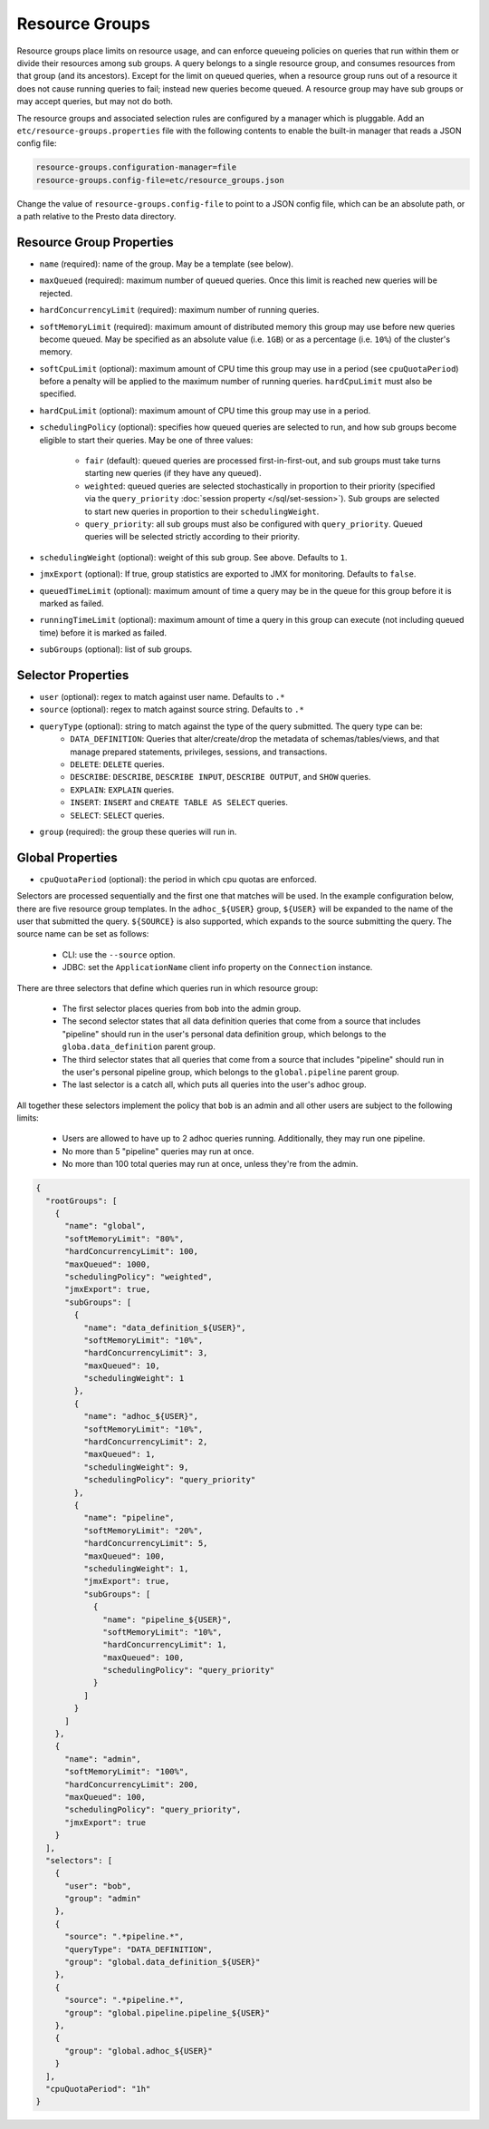 ===============
Resource Groups
===============

Resource groups place limits on resource usage, and can enforce queueing policies on
queries that run within them or divide their resources among sub groups. A query
belongs to a single resource group, and consumes resources from that group (and its ancestors).
Except for the limit on queued queries, when a resource group runs out of a resource
it does not cause running queries to fail; instead new queries become queued.
A resource group may have sub groups or may accept queries, but may not do both.

The resource groups and associated selection rules are configured by a manager which is pluggable.
Add an ``etc/resource-groups.properties`` file with the following contents to enable
the built-in manager that reads a JSON config file:

.. code-block:: none

    resource-groups.configuration-manager=file
    resource-groups.config-file=etc/resource_groups.json

Change the value of ``resource-groups.config-file`` to point to a JSON config file,
which can be an absolute path, or a path relative to the Presto data directory.

Resource Group Properties
-------------------------

* ``name`` (required): name of the group. May be a template (see below).

* ``maxQueued`` (required): maximum number of queued queries. Once this limit is reached
  new queries will be rejected.

* ``hardConcurrencyLimit`` (required): maximum number of running queries.

* ``softMemoryLimit`` (required): maximum amount of distributed memory this
  group may use before new queries become queued. May be specified as
  an absolute value (i.e. ``1GB``) or as a percentage (i.e. ``10%``) of the cluster's memory.

* ``softCpuLimit`` (optional): maximum amount of CPU time this
  group may use in a period (see ``cpuQuotaPeriod``) before a penalty will be applied to
  the maximum number of running queries. ``hardCpuLimit`` must also be specified.

* ``hardCpuLimit`` (optional): maximum amount of CPU time this
  group may use in a period.

* ``schedulingPolicy`` (optional): specifies how queued queries are selected to run,
  and how sub groups become eligible to start their queries. May be one of three values:

    * ``fair`` (default): queued queries are processed first-in-first-out, and sub groups
      must take turns starting new queries (if they have any queued).

    * ``weighted``: queued queries are selected stochastically in proportion to their priority
      (specified via the ``query_priority`` :doc:`session property </sql/set-session>`). Sub groups are selected
      to start new queries in proportion to their ``schedulingWeight``.

    * ``query_priority``: all sub groups must also be configured with ``query_priority``.
      Queued queries will be selected strictly according to their priority.

* ``schedulingWeight`` (optional): weight of this sub group. See above.
  Defaults to ``1``.

* ``jmxExport`` (optional): If true, group statistics are exported to JMX for monitoring.
  Defaults to ``false``.

* ``queuedTimeLimit`` (optional): maximum amount of time a query may be in the queue for this group
  before it is marked as failed.

* ``runningTimeLimit`` (optional): maximum amount of time a query in this group can execute
  (not including queued time) before it is marked as failed.

* ``subGroups`` (optional): list of sub groups.

Selector Properties
-------------------

* ``user`` (optional): regex to match against user name. Defaults to ``.*``

* ``source`` (optional): regex to match against source string. Defaults to ``.*``

* ``queryType`` (optional): string to match against the type of the query submitted. The query type can be:
    * ``DATA_DEFINITION``: Queries that alter/create/drop the metadata of schemas/tables/views, and that manage
      prepared statements, privileges, sessions, and transactions.
    * ``DELETE``: ``DELETE`` queries.
    * ``DESCRIBE``: ``DESCRIBE``, ``DESCRIBE INPUT``, ``DESCRIBE OUTPUT``, and ``SHOW`` queries.
    * ``EXPLAIN``: ``EXPLAIN`` queries.
    * ``INSERT``: ``INSERT`` and ``CREATE TABLE AS SELECT`` queries.
    * ``SELECT``: ``SELECT`` queries.

* ``group`` (required): the group these queries will run in.

Global Properties
-----------------

* ``cpuQuotaPeriod`` (optional): the period in which cpu quotas are enforced.

Selectors are processed sequentially and the first one that matches will be used.
In the example configuration below, there are five resource group templates.
In the ``adhoc_${USER}`` group, ``${USER}`` will be expanded to the name of the
user that submitted the query. ``${SOURCE}`` is also supported, which expands
to the source submitting the query. The source name can be set as follows:

  * CLI: use the ``--source`` option.

  * JDBC: set the ``ApplicationName`` client info property on the ``Connection`` instance.

There are three selectors that define which queries run in which resource group:

  * The first selector places queries from ``bob`` into the admin group.

  * The second selector states that all data definition queries that come from a source that includes "pipeline"
    should run in the user's personal data definition group, which belongs to the
    ``globa.data_definition`` parent group.

  * The third selector states that all queries that come from a source that includes "pipeline"
    should run in the user's personal pipeline group, which belongs to the ``global.pipeline``
    parent group.

  * The last selector is a catch all, which puts all queries into the user's adhoc group.

All together these selectors implement the policy that ``bob`` is an admin and
all other users are subject to the following limits:

  * Users are allowed to have up to 2 adhoc queries running. Additionally, they may run one pipeline.

  * No more than 5 "pipeline" queries may run at once.

  * No more than 100 total queries may run at once, unless they're from the admin.

.. code-block:: json

    {
      "rootGroups": [
        {
          "name": "global",
          "softMemoryLimit": "80%",
          "hardConcurrencyLimit": 100,
          "maxQueued": 1000,
          "schedulingPolicy": "weighted",
          "jmxExport": true,
          "subGroups": [
            {
              "name": "data_definition_${USER}",
              "softMemoryLimit": "10%",
              "hardConcurrencyLimit": 3,
              "maxQueued": 10,
              "schedulingWeight": 1
            },
            {
              "name": "adhoc_${USER}",
              "softMemoryLimit": "10%",
              "hardConcurrencyLimit": 2,
              "maxQueued": 1,
              "schedulingWeight": 9,
              "schedulingPolicy": "query_priority"
            },
            {
              "name": "pipeline",
              "softMemoryLimit": "20%",
              "hardConcurrencyLimit": 5,
              "maxQueued": 100,
              "schedulingWeight": 1,
              "jmxExport": true,
              "subGroups": [
                {
                  "name": "pipeline_${USER}",
                  "softMemoryLimit": "10%",
                  "hardConcurrencyLimit": 1,
                  "maxQueued": 100,
                  "schedulingPolicy": "query_priority"
                }
              ]
            }
          ]
        },
        {
          "name": "admin",
          "softMemoryLimit": "100%",
          "hardConcurrencyLimit": 200,
          "maxQueued": 100,
          "schedulingPolicy": "query_priority",
          "jmxExport": true
        }
      ],
      "selectors": [
        {
          "user": "bob",
          "group": "admin"
        },
        {
          "source": ".*pipeline.*",
          "queryType": "DATA_DEFINITION",
          "group": "global.data_definition_${USER}"
        },
        {
          "source": ".*pipeline.*",
          "group": "global.pipeline.pipeline_${USER}"
        },
        {
          "group": "global.adhoc_${USER}"
        }
      ],
      "cpuQuotaPeriod": "1h"
    }


